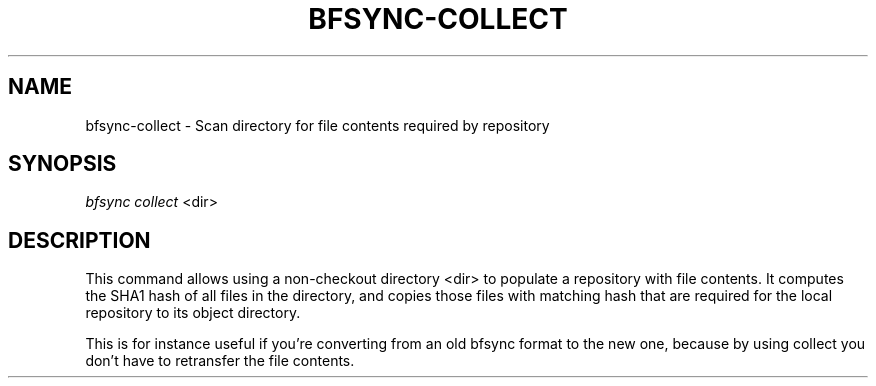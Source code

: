 '\" t
.\"     Title: bfsync-collect
.\"    Author: [FIXME: author] [see http://docbook.sf.net/el/author]
.\" Generator: DocBook XSL Stylesheets v1.79.1 <http://docbook.sf.net/>
.\"      Date: 06/28/2018
.\"    Manual: \ \&
.\"    Source: \ \&
.\"  Language: English
.\"
.TH "BFSYNC\-COLLECT" "1" "06/28/2018" "\ \&" "\ \&"
.\" -----------------------------------------------------------------
.\" * Define some portability stuff
.\" -----------------------------------------------------------------
.\" ~~~~~~~~~~~~~~~~~~~~~~~~~~~~~~~~~~~~~~~~~~~~~~~~~~~~~~~~~~~~~~~~~
.\" http://bugs.debian.org/507673
.\" http://lists.gnu.org/archive/html/groff/2009-02/msg00013.html
.\" ~~~~~~~~~~~~~~~~~~~~~~~~~~~~~~~~~~~~~~~~~~~~~~~~~~~~~~~~~~~~~~~~~
.ie \n(.g .ds Aq \(aq
.el       .ds Aq '
.\" -----------------------------------------------------------------
.\" * set default formatting
.\" -----------------------------------------------------------------
.\" disable hyphenation
.nh
.\" disable justification (adjust text to left margin only)
.ad l
.\" -----------------------------------------------------------------
.\" * MAIN CONTENT STARTS HERE *
.\" -----------------------------------------------------------------
.SH "NAME"
bfsync-collect \- Scan directory for file contents required by repository
.SH "SYNOPSIS"
.sp
.nf
\fIbfsync collect\fR <dir>
.fi
.SH "DESCRIPTION"
.sp
This command allows using a non\-checkout directory <dir> to populate a repository with file contents\&. It computes the SHA1 hash of all files in the directory, and copies those files with matching hash that are required for the local repository to its object directory\&.
.sp
This is for instance useful if you\(cqre converting from an old bfsync format to the new one, because by using collect you don\(cqt have to retransfer the file contents\&.

